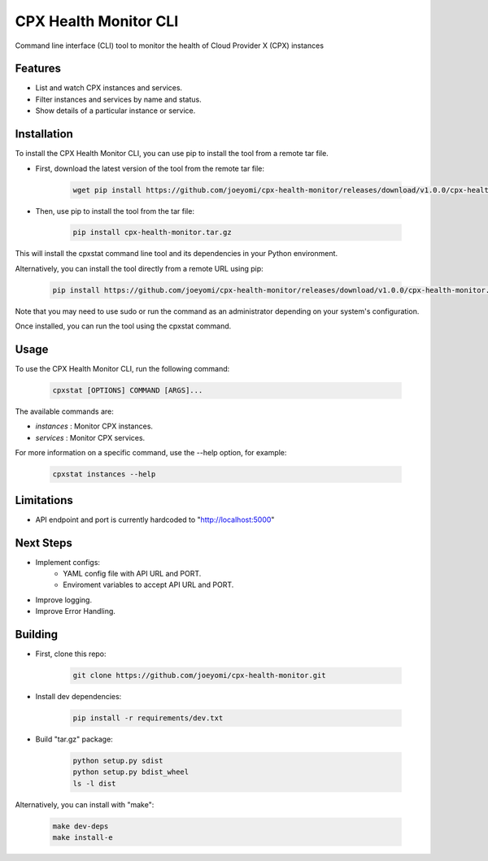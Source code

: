 CPX Health Monitor CLI
======================

Command line interface (CLI) tool to monitor the health of Cloud Provider X (CPX) instances


Features
--------

* List and watch CPX instances and services.
* Filter instances and services by name and status.
* Show details of a particular instance or service.


Installation
------------

To install the CPX Health Monitor CLI, you can use pip to install the tool from a remote tar file.

* First, download the latest version of the tool from the remote tar file:

    .. code-block::

       wget pip install https://github.com/joeyomi/cpx-health-monitor/releases/download/v1.0.0/cpx-health-monitor.tar.gz

* Then, use pip to install the tool from the tar file:

    .. code-block::

       pip install cpx-health-monitor.tar.gz

This will install the cpxstat command line tool and its dependencies in your Python environment. 

Alternatively, you can install the tool directly from a remote URL using pip:

    .. code-block::

       pip install https://github.com/joeyomi/cpx-health-monitor/releases/download/v1.0.0/cpx-health-monitor.tar.gz

Note that you may need to use sudo or run the command as an administrator depending on your system's configuration.

Once installed, you can run the tool using the cpxstat command.

Usage
-----

To use the CPX Health Monitor CLI, run the following command:

    .. code-block::

       cpxstat [OPTIONS] COMMAND [ARGS]...

The available commands are:

* `instances` : Monitor CPX instances.
* `services` : Monitor CPX services.

For more information on a specific command, use the --help option, for example:

    .. code-block::

       cpxstat instances --help

Limitations
--------

* API endpoint and port is currently hardcoded to "http://localhost:5000"

Next Steps
--------

* Implement configs:
    * YAML config file with API URL and PORT.
    * Enviroment variables to accept API URL and PORT.
* Improve logging.
* Improve Error Handling.


Building
--------

* First, clone this repo:

    .. code-block::

       git clone https://github.com/joeyomi/cpx-health-monitor.git

* Install dev dependencies:

    .. code-block::

       pip install -r requirements/dev.txt

* Build "tar.gz" package:

    .. code-block::

        python setup.py sdist
        python setup.py bdist_wheel
        ls -l dist

Alternatively, you can install with "make":

    .. code-block::

        make dev-deps
        make install-e